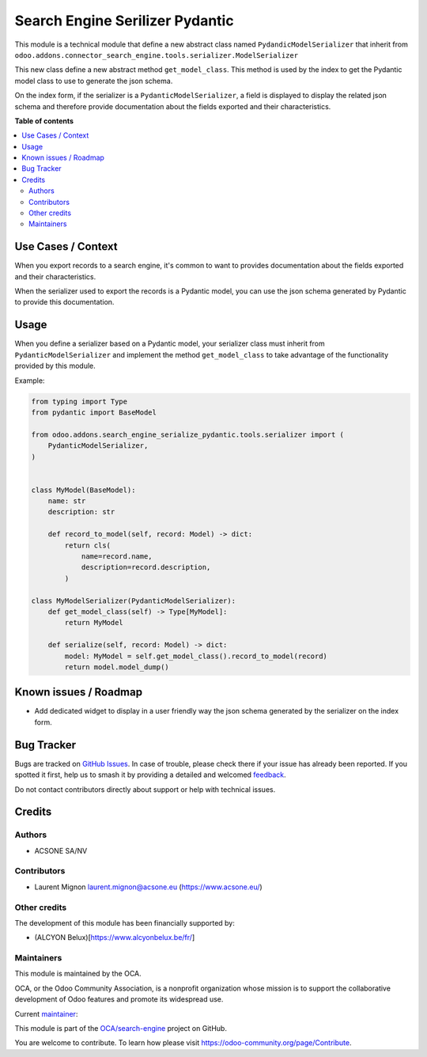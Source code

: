 ================================
Search Engine Serilizer Pydantic
================================

.. 
   !!!!!!!!!!!!!!!!!!!!!!!!!!!!!!!!!!!!!!!!!!!!!!!!!!!!
   !! This file is generated by oca-gen-addon-readme !!
   !! changes will be overwritten.                   !!
   !!!!!!!!!!!!!!!!!!!!!!!!!!!!!!!!!!!!!!!!!!!!!!!!!!!!
   !! source digest: sha256:c1ccbbd934bcc84a6ba68660b56e79a875d6da98da0bea29e68ce453e054aae0
   !!!!!!!!!!!!!!!!!!!!!!!!!!!!!!!!!!!!!!!!!!!!!!!!!!!!

.. |badge1| image:: https://img.shields.io/badge/maturity-Beta-yellow.png
    :target: https://odoo-community.org/page/development-status
    :alt: Beta
.. |badge2| image:: https://img.shields.io/badge/licence-AGPL--3-blue.png
    :target: http://www.gnu.org/licenses/agpl-3.0-standalone.html
    :alt: License: AGPL-3
.. |badge3| image:: https://img.shields.io/badge/github-OCA%2Fsearch--engine-lightgray.png?logo=github
    :target: https://github.com/OCA/search-engine/tree/16.0/search_engine_serializer_pydantic
    :alt: OCA/search-engine
.. |badge4| image:: https://img.shields.io/badge/weblate-Translate%20me-F47D42.png
    :target: https://translation.odoo-community.org/projects/search-engine-16-0/search-engine-16-0-search_engine_serializer_pydantic
    :alt: Translate me on Weblate
.. |badge5| image:: https://img.shields.io/badge/runboat-Try%20me-875A7B.png
    :target: https://runboat.odoo-community.org/builds?repo=OCA/search-engine&target_branch=16.0
    :alt: Try me on Runboat

|badge1| |badge2| |badge3| |badge4| |badge5|

This module is a technical module that define a new abstract class named
``PydandicModelSerializer`` that inherit from
``odoo.addons.connector_search_engine.tools.serializer.ModelSerializer``

This new class define a new abstract method ``get_model_class``. This
method is used by the index to get the Pydantic model class to use to
generate the json schema.

On the index form, if the serializer is a ``PydanticModelSerializer``, a
field is displayed to display the related json schema and therefore
provide documentation about the fields exported and their
characteristics.

**Table of contents**

.. contents::
   :local:

Use Cases / Context
===================

When you export records to a search engine, it's common to want to
provides documentation about the fields exported and their
characteristics.

When the serializer used to export the records is a Pydantic model, you
can use the json schema generated by Pydantic to provide this
documentation.

Usage
=====

When you define a serializer based on a Pydantic model, your serializer
class must inherit from ``PydanticModelSerializer`` and implement the
method ``get_model_class`` to take advantage of the functionality
provided by this module.

Example:

.. code:: python


   from typing import Type
   from pydantic import BaseModel

   from odoo.addons.search_engine_serialize_pydantic.tools.serializer import (
       PydanticModelSerializer,
   )


   class MyModel(BaseModel):
       name: str
       description: str

       def record_to_model(self, record: Model) -> dict:
           return cls(
               name=record.name,
               description=record.description,
           )

   class MyModelSerializer(PydanticModelSerializer):
       def get_model_class(self) -> Type[MyModel]:
           return MyModel

       def serialize(self, record: Model) -> dict:
           model: MyModel = self.get_model_class().record_to_model(record)
           return model.model_dump()

Known issues / Roadmap
======================

-  Add dedicated widget to display in a user friendly way the json
   schema generated by the serializer on the index form.

Bug Tracker
===========

Bugs are tracked on `GitHub Issues <https://github.com/OCA/search-engine/issues>`_.
In case of trouble, please check there if your issue has already been reported.
If you spotted it first, help us to smash it by providing a detailed and welcomed
`feedback <https://github.com/OCA/search-engine/issues/new?body=module:%20search_engine_serializer_pydantic%0Aversion:%2016.0%0A%0A**Steps%20to%20reproduce**%0A-%20...%0A%0A**Current%20behavior**%0A%0A**Expected%20behavior**>`_.

Do not contact contributors directly about support or help with technical issues.

Credits
=======

Authors
-------

* ACSONE SA/NV

Contributors
------------

-  Laurent Mignon laurent.mignon@acsone.eu (https://www.acsone.eu/)

Other credits
-------------

The development of this module has been financially supported by:

-  (ALCYON Belux)[https://www.alcyonbelux.be/fr/]

Maintainers
-----------

This module is maintained by the OCA.

.. image:: https://odoo-community.org/logo.png
   :alt: Odoo Community Association
   :target: https://odoo-community.org

OCA, or the Odoo Community Association, is a nonprofit organization whose
mission is to support the collaborative development of Odoo features and
promote its widespread use.

.. |maintainer-lmignon| image:: https://github.com/lmignon.png?size=40px
    :target: https://github.com/lmignon
    :alt: lmignon

Current `maintainer <https://odoo-community.org/page/maintainer-role>`__:

|maintainer-lmignon| 

This module is part of the `OCA/search-engine <https://github.com/OCA/search-engine/tree/16.0/search_engine_serializer_pydantic>`_ project on GitHub.

You are welcome to contribute. To learn how please visit https://odoo-community.org/page/Contribute.
